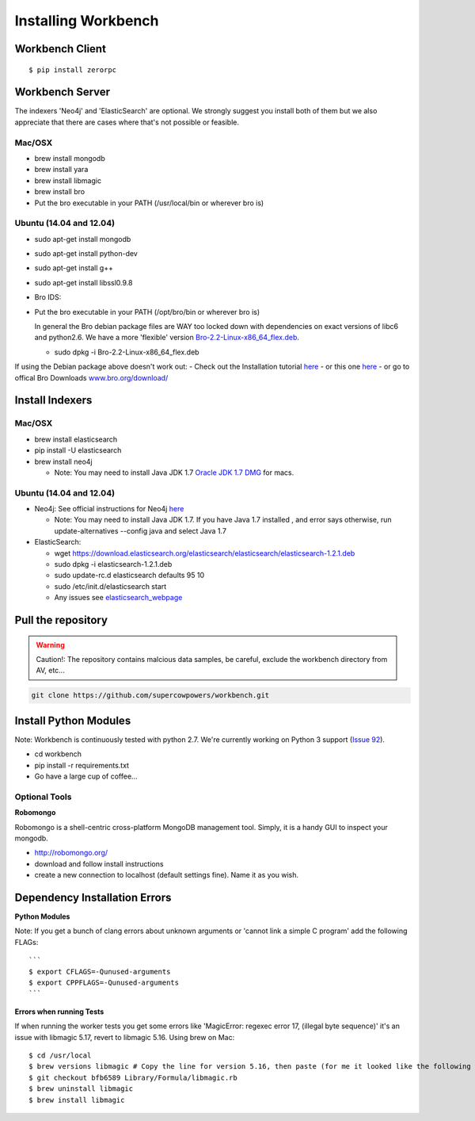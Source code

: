 Installing Workbench
====================


Workbench Client
~~~~~~~~~~~~~~~~

::

    $ pip install zerorpc

Workbench Server
~~~~~~~~~~~~~~~~

The indexers 'Neo4j' and 'ElasticSearch' are optional. We strongly
suggest you install both of them but we also appreciate that there are
cases where that's not possible or feasible.

Mac/OSX
^^^^^^^

-  brew install mongodb
-  brew install yara
-  brew install libmagic
-  brew install bro
-  Put the bro executable in your PATH (/usr/local/bin or wherever bro
   is)

Ubuntu (14.04 and 12.04)
^^^^^^^^^^^^^^^^^^^^^^^^

-  sudo apt-get install mongodb
-  sudo apt-get install python-dev
-  sudo apt-get install g++
-  sudo apt-get install libssl0.9.8
-  Bro IDS:
-  Put the bro executable in your PATH (/opt/bro/bin or wherever bro is)

   In general the Bro debian package files are WAY too locked down with
   dependencies on exact versions of libc6 and python2.6. We have a more
   'flexible' version
   `Bro-2.2-Linux-x86\_64\_flex.deb <https://s3-us-west-2.amazonaws.com/workbench-data/packages/Bro-2.2-Linux-x86_64_flex.deb>`_.

   -  sudo dpkg -i Bro-2.2-Linux-x86\_64\_flex.deb

If using the Debian package above doesn't work out: - Check out the
Installation tutorial
`here <https://www.digitalocean.com/community/tutorials/how-to-install-bro-ids-2-2-on-ubuntu-12-04>`_
- or this one
`here <http://www.justbeck.com/getting-started-with-bro-ids/>`_ - or go
to offical Bro Downloads
`www.bro.org/download/ <http://www.bro.org/download>`_

Install Indexers
~~~~~~~~~~~~~~~~

Mac/OSX
^^^^^^^

-  brew install elasticsearch
-  pip install -U elasticsearch
-  brew install neo4j

   -  Note: You may need to install Java JDK 1.7 `Oracle JDK 1.7
      DMG <http://download.oracle.com/otn-pub/java/jdk/7u51-b13/jdk-7u51-macosx-x64.dmg>`_
      for macs.

Ubuntu (14.04 and 12.04)
^^^^^^^^^^^^^^^^^^^^^^^^

-  Neo4j: See official instructions for Neo4j
   `here <http://www.neo4j.org/download/linux>`_

   -  Note: You may need to install Java JDK 1.7. If you have Java 1.7
      installed , and error says otherwise, run update-alternatives
      --config java and select Java 1.7

-  ElasticSearch:

   -  wget
      https://download.elasticsearch.org/elasticsearch/elasticsearch/elasticsearch-1.2.1.deb
   -  sudo dpkg -i elasticsearch-1.2.1.deb
   -  sudo update-rc.d elasticsearch defaults 95 10
   -  sudo /etc/init.d/elasticsearch start
   -  Any issues see
      `elasticsearch\_webpage <http://www.elasticsearch.org/guide/en/elasticsearch/reference/current/setup-service.html>`_


Pull the repository
~~~~~~~~~~~~~~~~~~~

.. image:: http://raw.github.com/supercowpowers/workbench/master/images/warning.jpg
    :alt: warning
    :width: 80 px
    :align: left
.. warning:: Caution!: The repository contains malcious data samples, be careful, exclude the workbench directory from AV, etc...
.. code:: sh
  
  git clone https://github.com/supercowpowers/workbench.git
.. raw:: html

Install Python Modules
~~~~~~~~~~~~~~~~~~~~~~

Note: Workbench is continuously tested with python 2.7. We're currently
working on Python 3 support (`Issue
92 <https://github.com/SuperCowPowers/workbench/issues/92>`_).

-  cd workbench
-  pip install -r requirements.txt
-  Go have a large cup of coffee...


Optional Tools
^^^^^^^^^^^^^^

**Robomongo**

Robomongo is a shell-centric cross-platform MongoDB management tool.
Simply, it is a handy GUI to inspect your mongodb.

-  http://robomongo.org/
-  download and follow install instructions
-  create a new connection to localhost (default settings fine). Name it
   as you wish.

Dependency Installation Errors
~~~~~~~~~~~~~~~~~~~~~~~~~~~~~~

**Python Modules**

Note: If you get a bunch of clang errors about unknown arguments or
'cannot link a simple C program' add the following FLAGs:

::

    ```
    $ export CFLAGS=-Qunused-arguments
    $ export CPPFLAGS=-Qunused-arguments
    ```

**Errors when running Tests**

If when running the worker tests you get some errors like 'MagicError:
regexec error 17, (illegal byte sequence)' it's an issue with libmagic
5.17, revert to libmagic 5.16. Using brew on Mac:

::

    $ cd /usr/local
    $ brew versions libmagic # Copy the line for version 5.16, then paste (for me it looked like the following line)
    $ git checkout bfb6589 Library/Formula/libmagic.rb
    $ brew uninstall libmagic
    $ brew install libmagic
